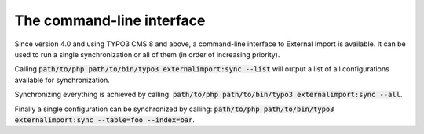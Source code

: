 ﻿.. include:: ../../Includes.txt


.. _user-command:

The command-line interface
^^^^^^^^^^^^^^^^^^^^^^^^^^

Since version 4.0 and using TYPO3 CMS 8 and above, a command-line
interface to External Import is available. It can be used to
run a single synchronization or all of them (in order of
increasing priority).

Calling :code:`path/to/php path/to/bin/typo3 externalimport:sync --list` will
output a list of all configurations available for synchronization.

Synchronizing everything is achieved by calling: :code:`path/to/php path/to/bin/typo3 externalimport:sync --all`.

Finally a single configuration can be synchronized by calling:
:code:`path/to/php path/to/bin/typo3 externalimport:sync --table=foo --index=bar`.
